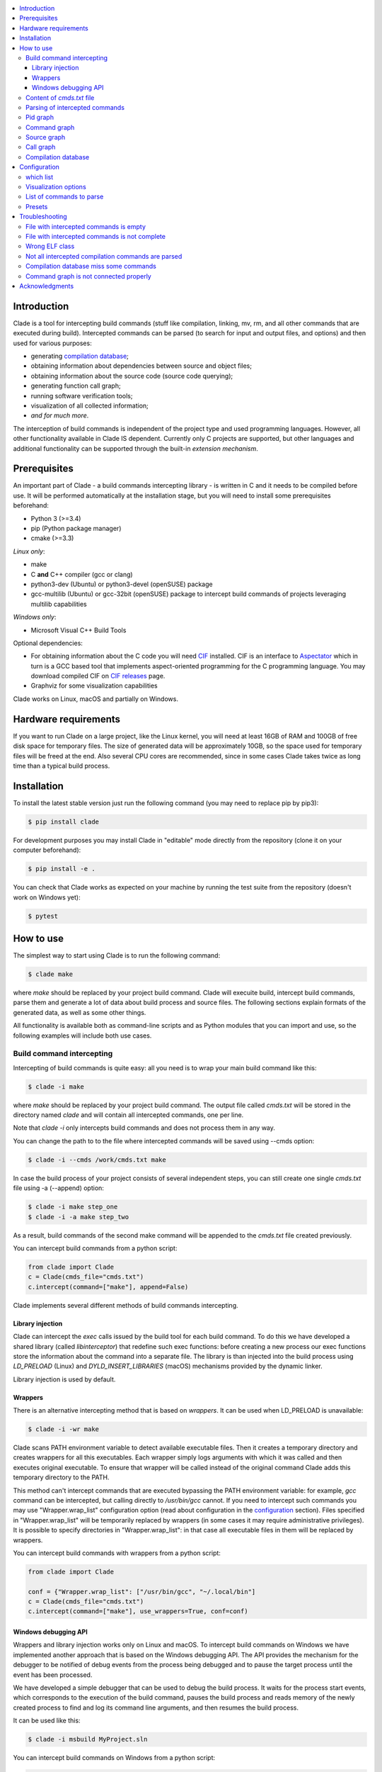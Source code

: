.. image:: https://travis-ci.org/17451k/clade.svg?branch=master
    :target: https://travis-ci.org/17451k/clade
    :alt: Build status
.. image:: https://github.com/17451k/clade/workflows/test/badge.svg
    :target: https://travis-ci.org/17451k/clade
    :alt: Test status
.. image:: https://coveralls.io/repos/github/17451k/clade/badge.svg?branch=master
    :target: https://coveralls.io/github/17451k/clade?branch=master
    :alt: Code coverage information
.. image:: https://img.shields.io/pypi/pyversions/clade.svg
    :target: https://pypi.org/project/clade/
    :alt: Supported versions of Python
.. image:: https://img.shields.io/pypi/v/clade.svg
    :target: https://pypi.org/project/clade
    :alt: PyPi package version


.. contents::
    :local:

============
Introduction
============

Clade is a tool for intercepting build commands (stuff like compilation,
linking, mv, rm, and all other commands that are executed during build).
Intercepted commands can be parsed (to search for input and output files,
and options) and then used for various purposes:

- generating `compilation database`_;
- obtaining information about dependencies between source and object files;
- obtaining information about the source code (source code querying);
- generating function call graph;
- running software verification tools;
- visualization of all collected information;
- *and for much more*.

.. _compilation database: https://clang.llvm.org/docs/JSONCompilationDatabase.html

The interception of build commands is independent of the project type
and used programming languages.
However, all other functionality available in Clade IS dependent.
Currently only C projects are supported, but other languages and additional
functionality can be supported through the built-in *extension mechanism*.

=============
Prerequisites
=============

An important part of Clade - a build commands intercepting library -
is written in C and it needs to be compiled before use.
It will be performed automatically at the installation stage, but you will
need to install some prerequisites beforehand:

- Python 3 (>=3.4)
- pip (Python package manager)
- cmake (>=3.3)

*Linux only*:

- make
- C **and** C++ compiler (gcc or clang)
- python3-dev (Ubuntu) or python3-devel (openSUSE) package
- gcc-multilib (Ubuntu) or gcc-32bit (openSUSE) package
  to intercept build commands of projects leveraging multilib capabilities

*Windows only*:

- Microsoft Visual C++ Build Tools

Optional dependencies:

- For obtaining information about the C code you will need CIF_
  installed. CIF is an interface to Aspectator_ which in turn is a GCC
  based tool that implements aspect-oriented programming for the C programming
  language. You may download compiled CIF on `CIF releases`_ page.
- Graphviz for some visualization capabilities

.. _CIF: https://github.com/17451k/cif
.. _Aspectator: https://github.com/17451k/aspectator
.. _CIF releases: https://github.com/17451k/cif/releases

Clade works on Linux, macOS and partially on Windows.

=====================
Hardware requirements
=====================

If you want to run Clade on a large project, like the Linux kernel,
you will need at least 16GB of RAM and 100GB of free disk space
for temporary files. The size of generated data will be approximately
10GB, so the space used for temporary files will be freed at the end.
Also several CPU cores are recommended, since in some cases Clade takes
twice as long time than a typical build process.

============
Installation
============

To install the latest stable version just run the following command
(you may need to replace pip by pip3):

.. code-block:: bash

    $ pip install clade

For development purposes you may install Clade in "editable" mode
directly from the repository (clone it on your computer beforehand):

.. code-block:: bash

    $ pip install -e .

You can check that Clade works as expected on your machine by running
the test suite from the repository (doesn't work on Windows yet):

.. code-block:: bash

    $ pytest

==========
How to use
==========

The simplest way to start using Clade is to run the following command:

.. code-block:: bash

    $ clade make

where *make* should be replaced by your project build command. Clade will
execuite build, intercept build commands, parse them and generate a lot of data
about build process and source files. The following sections explain formats
of the generated data, as well as some other things.

All functionality is available both as command-line scripts and
as Python modules that you can import and use, so the following
examples will include both use cases.

Build command intercepting
--------------------------

Intercepting of build commands is quite easy: all you need is to
wrap your main build command like this:

.. code-block:: bash

    $ clade -i make

where *make* should be replaced by your project build command.
The output file called *cmds.txt* will be stored in the directory named *clade*
and will contain all intercepted commands, one per line.

Note that *clade -i* only intercepts build commands and does not process
them in any way.

You can change the path to to the file where intercepted commands will be
saved using --cmds option:

.. code-block:: bash

    $ clade -i --cmds /work/cmds.txt make

In case the build process of your project consists of several independent
steps, you can still create one single *cmds.txt* file using
-a (--append) option:

.. code-block:: bash

    $ clade -i make step_one
    $ clade -i -a make step_two

As a result, build commands of the second make command will be appended
to the *cmds.txt* file created previously.

You can intercept build commands from a python script:

.. code-block:: python

    from clade import Clade
    c = Clade(cmds_file="cmds.txt")
    c.intercept(command=["make"], append=False)


Clade implements several different methods of build commands intercepting.


Library injection
~~~~~~~~~~~~~~~~~

Clade can intercept the *exec* calls issued by the build tool for each build
command.
To do this we have developed a shared library (called *libinterceptor*)
that redefine such exec functions: before creating a new process our
exec functions store the information about the command into a separate file.
The library is than injected into the build process using
*LD_PRELOAD* (Linux) and *DYLD_INSERT_LIBRARIES* (macOS) mechanisms provided by
the dynamic linker.

.. image:: docs/pics/libinterceptor.png
    :alt: An explanation of LD_PRELOAD

Library injection is used by default.

Wrappers
~~~~~~~~

There is an alternative intercepting method that is based on
*wrappers*. It can be used when LD_PRELOAD is unavailable:

.. code-block:: bash

    $ clade -i -wr make

Clade scans PATH environment variable to detect available
executable files.
Then it creates a temporary directory and creates
wrappers for all this executables.
Each wrapper simply logs arguments with which it was called and
then executes original executable.
To ensure that wrapper will be called instead of the original command
Clade adds this temporary directory to the PATH.

This method can't intercept commands that are executed
bypassing the PATH environment variable: for example, *gcc* command can be
intercepted, but calling directly to */usr/bin/gcc* cannot.
If you need to intercept such commands you may use "Wrapper.wrap_list"
configuration option (read about configuration in the configuration_ section).
Files specified in "Wrapper.wrap_list" will be temporarily replaced
by wrappers (in some cases it may require administrative privileges).
It is possible to specify directories in "Wrapper.wrap_list":
in that case all executable files in them will be replaced by wrappers.

You can intercept build commands with wrappers from a python script:

.. code-block:: python

    from clade import Clade

    conf = {"Wrapper.wrap_list": ["/usr/bin/gcc", "~/.local/bin"]
    c = Clade(cmds_file="cmds.txt")
    c.intercept(command=["make"], use_wrappers=True, conf=conf)


Windows debugging API
~~~~~~~~~~~~~~~~~~~~~

Wrappers and library injection works only on Linux and macOS.
To intercept build commands on Windows we have implemented another approach
that is based on the Windows debugging API.
The API provides the mechanism for the debugger to be notified of debug events
from the process being debugged and to pause the target process until the
event has been processed.

We have developed a simple debugger that can be used to debug the build
process.
It waits for the process start events, which corresponds to the execution of the build
command, pauses the build process and reads memory of the newly created process
to find and log its command line arguments, and then resumes the build process.

It can be used like this:

.. code-block:: bash

    $ clade -i msbuild MyProject.sln

You can intercept build commands on Windows from a python script:

.. code-block:: python

    from clade import Clade

    c = Clade(cmds_file="cmds.txt")
    c.intercept(command=["msbuild", "MyProject.sln])


Content of *cmds.txt* file
--------------------------

Let's look at the simple makefile:

.. code-block:: make

    all:
        gcc main.c -o main
        rm main

If we try to intercept *make all* command,
the following *cmds.txt* file will be produced (on macOS):

::

    /work/simple_make||0||/usr/bin/make||make||all
    /work/simple_make||1||/Library/Developer/CommandLineTools/usr/bin/make||/Library/Developer/CommandLineTools/usr/bin/make||all
    /work/simple_make||2||/usr/bin/gcc||gcc||main.c||-o||main||-O3
    /work/simple_make||3||/Library/Developer/CommandLineTools/usr/bin/gcc||/Library/Developer/CommandLineTools/usr/bin/gcc||main.c||-o||main||-O3
    /work/simple_make||4||/usr/bin/xcrun||/usr/bin/xcrun||clang||main.c||-o||main||-O3
    /work/simple_make||5||/Library/Developer/CommandLineTools/usr/bin/clang||/Library/Developer/CommandLineTools/usr/bin/clang||main.c||-o||main||-O3
    /work/simple_make||6||/Library/Developer/CommandLineTools/usr/bin/clang||/Library/Developer/CommandLineTools/usr/bin/clang||-cc1||-triple||x86_64-apple-macosx10.14.0||-Wdeprecated-objc-isa-usage||-Werror=deprecated-objc-isa-usage||-emit-obj||-disable-free||-disable-llvm-verifier||-discard-value-names||-main-file-name||main.c||-mrelocation-model||pic||-pic-level||2||-mthread-model||posix||-mdisable-fp-elim||-fno-strict-return||-masm-verbose||-munwind-tables||-target-cpu||penryn||-dwarf-column-info||-debugger-tuning=lldb||-target-linker-version||409.12||-resource-dir||/Library/Developer/CommandLineTools/usr/lib/clang/10.0.0||-O3||-fdebug-compilation-dir||/work/simple_make||-ferror-limit||19||-fmessage-length||150||-stack-protector||1||-fblocks||-fencode-extended-block-signature||-fobjc-runtime=macosx-10.14.0||-fmax-type-align=16||-fdiagnostics-show-option||-fcolor-diagnostics||-vectorize-loops||-vectorize-slp||-o||/var/folders/w7/d45mjl5d79v0hl9gqzzfkdgh0000gn/T/main-de88a6.o||-x||c||main.c
    /work/simple_make||7||/Library/Developer/CommandLineTools/usr/bin/ld||/Library/Developer/CommandLineTools/usr/bin/ld||-demangle||-lto_library||/Library/Developer/CommandLineTools/usr/lib/libLTO.dylib||-dynamic||-arch||x86_64||-macosx_version_min||10.14.0||-o||main||/var/folders/w7/d45mjl5d79v0hl9gqzzfkdgh0000gn/T/main-de88a6.o||-lSystem||/Library/Developer/CommandLineTools/usr/lib/clang/10.0.0/lib/darwin/libclang_rt.osx.a
    /work/simple_make||2||/bin/rm||rm||main


You can try to use *cmds.txt* file directly, but its format is not quite
user-friendly and is subject to change.
It is a good idea not to rely on the format of *cmds.txt* file
and use the interface module instead:

.. code-block:: python

    from clade.cmds import get_all_cmds
    cmds = get_all_cmds("cmds.txt")

where *cmds* is a list of dictionaries representing each intercepted command.
For example, dictionary that represents *gcc* command from the above makefile
looks like this:

.. code-block:: json

    {
        "command": [
            "gcc",
            "main.c",
            "-o",
            "main",
            "-O3"
        ],
        "cwd": "/work/simple_make",
        "id": "3",
        "pid": "2",
        "which": "/usr/bin/gcc"
    }

where:

- *command* - is intercepted command itself;
- *cwd* - is a path to the directory where the command was executed;
- *id* - is a unique identifier assigned to the command;
- *pid* - is an identifier of the parent command
  (command that executed the current one - in our example
  it is an identifier of the make command);
- *which* - path to an executable file that was executed
  as a result of this command.

.. It should be noted that all other functionality available in Clade use
.. *cmds.txt* file as input.
.. Due to this you do not need to rebuild your project every time you want
.. to use it - you can just use previously generated *cmds.txt* file.

Parsing of intercepted commands
-------------------------------

Build command intercepting is performed internally by the *clade* command, so
in most cases you do not need to thing about it.
Once build commands are intercepted they can be parsed to search for input
and output files, and options. Currently there are *extensions* in Clade
for parsing following commands:

- C compilation commands (cc, gcc, clang, various cross compilers);
- linker commands (ld);
- assembler commands (as);
- archive commands (ar);
- move commands (mv);
- object copy commands (objcopy, Linux only);
- Microsoft CL compilation commands;
- Microsoft linker commands;

These extensions can be executed from command line through *clade -e EXTENSION_NAME*,
where EXTENSION_NAME can be CC, LD, AS, AR, MV, Objcopy, CL, or Link, like this:

.. code-block:: bash

    $ clade -e CC make

As a result, a working directory named *clade* will be created:

::

    clade/
    ├── cmds.txt
    ├── CC/
    │   ├── cmds.json
    │   ├── cmds/
    │   ├── deps/
    │   ├── opts/
    │   └── raw/
    ├── PidGraph/
    └── Storage/

Top-level directories are in turn working directories of corresponding
extensions that were executed inside *clade* command.
*CC* extension is the one we wanted to execute, but there are also
other extensions - *PidGraph* and *Storage* - that were executed implicitly
by *CC* because it depends on the results of their work.
Let's skip them for now.

Inside *CC* directory there is a bunch of other directories and *cmds.json*
file with parsed compilation commands.
Again, it is a list of dictionaries representing each parsed command.
Let's look at the parsed command from the above example:

.. code-block:: json

    {
        "cwd":"/work/simple_make",
        "id":"3",
        "in":[
            "main.c"
        ],
        "out":[
            "main"
        ]
    }

Its structure is quite simple: there is a list of input files,
a list of output files, unique identifier of the command, and
the directory where the command was executed.

Using the identifier of the command it is possible to get some additional information,
like its options.
Options of all parsed commands are located in the separated json files
inside *opts* folder.
Options of the command with *id="3"* are located in the *opts/3.json* file
and look like this:

.. code-block:: json

    [
        "-O3"
    ]

Raw unparsed commands are located in the *raw* folder.
Its structure resembles the structure of the *opts* folder, so the
raw command of the command with id = 3 is located in the "raw/3.json file
and look like this:

.. code-block:: json

    [
        "gcc",
        "main.c",
        "-o",
        "main",
        "-O3"
    ],

*CC* extension also identify *dependencies* of the main source file
for each compilation command.
Dependencies are the names of all included header files,
even ones included indirectly.
Clade stores them inside *deps* subfolder.
For example, dependencies of the parsed command with *id="3"* can be found
in *deps/3.json* file:

.. code-block:: json

    [
        "/usr/include/secure/_common.h",
        "/usr/include/sys/_types/_u_int32_t.h",
        "/usr/include/machine/_types.h",
        "/usr/include/sys/_types/_u_int16_t.h",
        "/usr/include/_stdio.h",
        "/usr/include/sys/cdefs.h",
        "/usr/include/secure/_stdio.h",
        "/usr/include/sys/_types/_size_t.h",
        "/usr/include/sys/_types/_u_int8_t.h",
        "/usr/include/stdio.h",
        "/usr/include/sys/_types/_ssize_t.h",
        "/usr/include/sys/_symbol_aliasing.h",
        "/usr/include/sys/_types/_int32_t.h",
        "/usr/include/sys/_pthread/_pthread_types.h",
        "/usr/include/sys/_types/_int8_t.h",
        "main.c",
        "/usr/include/sys/_types/_int16_t.h",
        "/usr/include/sys/_types/_uintptr_t.h",
        "/usr/include/sys/_types/_null.h",
        "/usr/include/sys/_types/_off_t.h",
        "/usr/include/sys/stdio.h",
        "/usr/include/_types.h",
        "/usr/include/AvailabilityInternal.h",
        "/usr/include/sys/_types/_va_list.h",
        "/usr/include/Availability.h",
        "/usr/include/sys/_posix_availability.h",
        "/usr/include/sys/_types/_u_int64_t.h",
        "/usr/include/sys/_types/_intptr_t.h",
        "/usr/include/sys/_types.h",
        "/usr/include/sys/_types/_int64_t.h",
        "/usr/include/i386/_types.h",
        "/usr/include/i386/types.h",
        "/usr/include/machine/types.h"
    ]

Besides dependencies, all other parsed commands (ld, mv, and so on)
will also look this way: as a list of dictionaries representing each
parsed command, with "id", "in", "out" and "cwd" fields.

All data generated by *CC* extension (and by all other extensions, of course)
can also be used through Python interface:

.. code-block:: python

    from clade import Clade

    # Initialize interface class with a path to the working directory
    # and a path to the file with intercepted commands
    c = Clade(work_dir="clade", cmds_file="cmds.txt")

    # Get a list of all parsed commands
    for cmd in c.get_all_cmds_by_type("CC"):
        # Get a list of dependencies
        deps = c.get_cmd_deps(cmd["id"])
        # Get options
        opts = c.get_cmd_opts(cmd["id])
        # Get raw unparsed command
        raw = c.get_cmd_raw(cmd["id])
        ...

Pid graph
---------

Each intercepted command, except for the first one, is executed by another,
parent command. For example, *gcc* internally executes
*cc1* and *as* commands, so *gcc* is their parent.
Clade knows about this connection and tracks it by assigning to each intercepted
command two attributes: a unique identifier (id) and identifier of its parent
(pid).
This information is stored in the *pid graph* and can be obtained using
*PidGraph* extension:

.. code-block:: bash

    $ clade -e PidGraph make
    $ tree clade -L 2

    clade
    ├── cmds.txt
    └── PidGraph
        ├── pid_by_id.json
        └── pid_graph.json

Two files will be generated. First one - *pid_by_id.json* - is a simple
mapping from ids to their pids and looks like this:

.. code-block:: json

    {
        "1": "0",
        "2": "1",
        "3": "2",
        "4": "2",
        "5": "1"
    }

Another one - *pid_graph.json* - stores information about all parent commands
for a given id:

.. code-block:: json

    {
        "1": ["0"],
        "2": ["1", "0"],
        "3": ["2", "1", "0"],
        "4": ["2", "1", "0"],
        "5": ["1", "0"]
    }

*Pid graph* can be used through Python interface:

.. code-block:: python

    from clade import Clade

    # Initialize interface class with a path to the working directory
    # and a path to the file with intercepted commands
    c = Clade(work_dir="clade", cmds_file="cmds.txt")
    c.parse("PidGraph)

    # Get all information
    pid_graph = c.pid_graph
    pid_by_id = c.pid_by_id

Other extensions use *pid graph* to filter *duplicate* commands.
For example, on macOS executing "*gcc main.c*" command leads to the
chain of execution of the following commands:

- /usr/bin/gcc main.c
- /Library/Developer/CommandLineTools/usr/bin/gcc main.c
- /usr/bin/xcrun clang main.c
- /Library/Developer/CommandLineTools/usr/bin/clang main.c
- /Library/Developer/CommandLineTools/usr/bin/clang -cc1 ...

So, for a single compilation command, several commands will be actually
intercepted. You probably need only one of them (the very first one),
so Clade filter all *duplicate* ones using *pid graph*: Clade simply
do not parse all child commands of already parsed command.
This behavior is of course configurable and can be disabled.

*Pid graph* can be visualized with Graphviz using one of
the configuration options:

.. image:: docs/pics/pid_graph.png
    :alt: An example of the pid graph

Note: *pid graph* can be used with any project
(not only with ones written in C).

Command graph
-------------

Clade can connect commands by their input and output files.
This information is stored in the *command graph* and can be obtained using
*CmdGraph* extension.

To appear in the *command graph* an intercepted command needs to be parsed
to search for input and output files.
By default commands parsed by *CC*, *LD*, *MV*, "AR", "AS", "Objcopy"
extensions are parsed and appeared in the *command graph*.
This behavior can be changed via configuration, which will be described below.


Let's consider the following makefile:

.. code-block:: make

    all:
        gcc -S main.c -o main.s  # id = 1
        as main.s -o main.o      # id = 2
        mv main.o main           # id = 3

Using *CmdGraph* these commands can be connected:

.. code-block:: bash

    $ clade -e CmdGraph make

    clade/
    ├── cmds.txt
    ├── CmdGraph/
    │   └── cmd_graph.json
    ├── CC/
    ├── LD/
    ├── MV/
    ├── PidGraph/
    └── Storage/

where *cmd_graph.json* looks like this (commands are represented by their
identifiers and the type of extensions that parsed it):

.. code-block:: json

    {
        "1":{
            "type": "CC",
            "used_by": ["2", "3"],
            "using": []
        },
        "2":{
            "type": "AS",
            "used_by": ["3"],
            "using": ["1"]
        },
        "3":{
            "type": "MV",
            "used_by": [],
            "using": ["1", "2"]
        }
    }

*Command graph* can be used through Python interface:

.. code-block:: python

    from clade import Clade

    # Initialize interface class with a path to the working directory
    # and a path to the file with intercepted commands
    c = Clade(work_dir="clade", cmds_file="cmds.txt")

    # Get the command graph
    cmd_graph = c.cmd_graph

*Command graph* can be visualized with Graphviz using one of
the configuration options:

.. image:: docs/pics/cmd_graph.png
    :alt: An example of the command graph

Source graph
------------

For a given source file Clade can show in which commands this file
is compiled, and in which commands it is indirectly used.
This information is called *source graph* and can be generated
using *SrcGraph* extension:

.. code-block:: bash

    $ clade -e SrcGraph make

    clade/
    ├── cmds.txt
    ├── SrcGraph/
    │   └── src_graph.json
    ├── CmdGraph/
    ├── CC/
    ├── LD/
    ├── MV/
    ├── PidGraph/
    └── Storage/

*Source graph* for the Makefile presented in the *command graph* section above
will be located in the *src_graph.json* file and look like this:

.. code-block:: json

    {
        "/usr/include/stdio.h": {
            "compiled_in": ["1"],
            "loc": 414,
            "used_by": ["2", "3"]
        },
        "main.c":{
            "compiled_in": ["1"],
            "loc": 5,
            "used_by": ["2", "3"],
        },
        "main.s":{
            "compiled_in": ["2"],
            "loc": 20,
            "used_by": ["3"],
        }
    }

For simplicity information about other files has been removed from
the presented *source graph*.
As always, commands are represented through their unique identifiers.
*loc* field contains information about the size of the source file:
number of the lines of code.

*Source graph* can be used through Python interface:

.. code-block:: python

    from clade import Clade

    # Initialize interface class with a path to the working directory
    # and a path to the file with intercepted commands
    c = Clade(work_dir="clade", cmds_file="cmds.txt")

    # Get the source graph
    src_graph = c.src_graph

Call graph
----------

Clade can generate function *call graph* for a given project written in C.
This requires CIF installed on your computer, and path to its bin directory
added to the PATH environment variable.

*Call graph* can be generated using *Callgraph* extension:

.. code-block:: bash

    $ clade -e Callgraph cmds.txt

    clade/
    ├── cmds.txt
    ├── Callgraph/
    │   ├── callgraph/
    │   ├── callgraph.json
    │   ├── calls_by_ptr.json
    │   ├── used_in.json
    │   └── err.log
    ├── CC/
    ├── LD/
    ├── MV/
    ├── PidGraph/
    ├── Info/
    ├── Functions/
    │   ├── functions_by_file/
    │   ├── functions_by_file.json
    │   └── functions.json
    └── Storage/

*Call graph* itself is stored inside *callgraph.json* file and can be
rather large. Let's look at a small part of the call graph generated for
the Linux kernel:

.. code-block:: json

    {
        "drivers/net/usb/asix_common.c": {
            "asix_get_phy_addr": {
                "called_in": {
                    "drivers/net/usb/asix_devices.c": {
                        "ax88172_bind": {
                            "242": {"match_type" : 1}
                        },
                        "ax88178_bind": {
                            "809": {"match_type" : 1}
                        }
                    }
                },
                "calls": {
                    "drivers/net/usb/asix_common.c": {
                        "asix_read_phy_addr": {
                            "235": {"match_type" : 5}
                        }
                    }
                },
                "type": "extern"
            }
        }
    }

There is "drivers/net/usb/asix_common.c" file with definition of the
"asix_get_phy_addr" function. This function is called in the
"drivers/net/usb/asix_devices.c" file by "ax88172_bind" function on line
"242" and by "ax88178_bind" function on line "809". "match_type" is an internal
information needed for debug purposes. Also this function calls "asix_read_phy_addr"
file from the "drivers/net/usb/asix_common.c" file on the line "235".

All functions that call "asix_get_phy_addr" function or are called by it are
also present in the *call graph*, but were excluded from the above example.

*Callgraph* extension uses "Function" extension to get information about
function definitions and declarations.
They are stored in the *functions.json* file:

.. code-block:: json

    {
        "asix_get_phy_addr": {
            "drivers/net/usb/asix_common.c": {
                "declarations": {
                    "drivers/net/usb/asix.h": {
                        "line": "204",
                        "signature": "int asix_get_phy_addr(struct usbnet *);",
                        "type": "extern"
                    }
                },
                "line": "232",
                "signature": "int asix_get_phy_addr(struct usbnet *dev);",
                "type": "extern"
            }
    }

For each function definition there is information about corresponding
declaration, line numbers in which the definition and declaration are located,
function signature and type (global or static).

*Callgraph* and *Functions* can be used through Python interface:

.. code-block:: python

    from clade import Clade

    # Initialize interface class with a path to the working directory
    # and a path to the file with intercepted commands
    c = Clade(work_dir="clade", cmds_file="cmds.txt")

    # Get the call graph
    callgraph = c.callgraph

    # Usage looks quite ugly, yes
    # This will be improved
    for file in callgraph:
        for func in callgraph[file]:
            for caller_file in callgraph[file][func]["called_in"]:
                for caller_func in callgraph[file][func]["called_in"][caller_file]:
                    for call_line in callgraph[file][func]["called_in"][caller_file][caller_func]:
                        ...

            for called_file in callgraph[file][func]["calls"]:
                for called_func in callgraph[file][func]["calls"][called_file]:
                    for call_line in callgraph[file][func]["calls"][called_file][called_func]:
                        ...

    functions = c.functions
    # The usage is quite similar, so it is omitted
    ...

Compilation database
--------------------

Command line tool for generating compilation database has a different
interface, compared to most other command line tools available in Clade.
Compilation database can be generated using *clade-cdb* command:

.. code-block:: bash

    $ clade-cdb make

where *make* should be replaced by your project build command.
As a result your project will be build and the *compile_commands.json*
file will be created in the current directory.

If you have *cmds.txt* file you can skip the build process and get
*compile_comands.json* much faster:

.. code-block:: bash

    $ clade-cdb --cmds cmds.txt

Other options are available through --help option.

*Compilation database* can be used through Python interface:

.. code-block:: python

    from clade import Clade

    # Initialize interface class with a path to the working directory
    # and a path to the file with intercepted commands
    c = Clade(work_dir="clade", cmds_file="cmds.txt")

    # Intercept build commands
    # This step can be skipped if build commands are already intercepted
    c.intercept(command=["make"], append=False, use_wrappers=False)

    # Parse intercepted commands and generate compilation database
    c.parse("CDB")

    # Get compilation database
    compilation_database = c.compilation_database

=============
Configuration
=============

There is a bunch of options that can be changed to alter the behaviour of the
*clade* command. The configuration can be passed via the "-c" option like this:

.. code-block:: bash

    $ clade -c conf.json make

where *conf.json* is a json file with some configuration options:

.. code-block:: json

    {
        "PidGraph.as_picture": true,
        "CmdGraph.requires": [
            "CC",
            "LD",
            "MV",
            "AR",
            "Objcopy"
        ],
        "CC.which_list": ["/usr.bin.gcc", "^.*clang$"]
    }

The configuration can be also passed as a Python dictionary:

.. code-block:: python

    from clade import Clade

    conf = {"PidGraph.as_picture": True}
    c = Clade(work_dir="clade", cmds_file="cmds.txt", conf=conf)

which list
----------

Let's highlight some notable configuration options and let's start with
options for extensions that parse intercepted commands to search for input
and output files, and options. These extensions need to know which commands
to parse. They have a list of predefined regular expressions that they try
to match with the *which* field of an intercepted command.
For example, *CC* extension have the following list:

.. code-block:: json

    [
        "cc$",
        "cc1$",
        "[mg]cc(-?\\d+(\\.\\d+){0,2})?$",
        "clang(-?\\d+(\\.\\d+){0,2})?$"
    ]

Obviously, execution of */usr/bin/gcc* will be matched, as well as
*/usr/bin/clade*, or */usr/local/bin/powerpc-elf-gcc-7*, so all such commands
will be treated as compilation commands and parsed accordingly.
Sometimes this list is not enough, so there is an option to change it:

::

    "CC.which_list": ["regexp_to_match_your_compiler"]

Options for other such extensions look the same, you just need to replace *CC*
by the name of the extension, so, for example, "LD.which_list" will be the
option to change the list of regexes for *LD* extension.

Visualization options
---------------------

Currently there are two small options to visualize *pid graph* and *cmd graph*
using Graphviz:

.. code-block:: json

    {
        "PidGraph.as_picture": true,
        "CmdGraph.as_picture": true
    }

If they are set, then next to *pid_graph.json* and *cmd_graph.json* files
respectively pdf files containing Graphviz output will appear.

List of commands to parse
-------------------------

If you want to generate *command graph*, or *source graph*, or *call graph*,
then you need to specify which commands to parse via "CmdGraph.requires"
option. By default all commands that are supported now are parsed,
but you can reduce their number:

.. code-block:: json

    {
        "CmdGraph.requires": ["CC", "LD""]
    }

Presets
-------

There is predefined set of options for the following projects that can be used
in addition to user-defined configuration:

- Linux kernel (preset linux_kernel)
- Busybox (presets busybox_linux, busybox_macos)
- Apache (presets apache_linux, apache_macos)

If you want to execute Clade on one of these projects then it might be a *good
idea* to use this presets, since they will definitely save you from having
to deal with various problems and mess with the configuration:

.. code-block:: bash

    $ clade -p linux_kernel make

or

.. code-block:: python

    from clade import Clade

    c = Clade(work_dir="clade", cmds_file="cmds.txt", preset="linux_kernel")

===============
Troubleshooting
===============

File with intercepted commands is empty
---------------------------------------

Access control mechanisms on different operating systems might disable
library injection that is used by Clade to intercept build commands:

- SELinux on Fedora, CentOS, RHEL;
- System Integrity Protection on macOS;
- Mandatory Integrity Control on Windows (disables similar mechanisms)

A solution is to use another intercepting mechanism that is based on
*wrappers*.

File with intercepted commands is not complete
----------------------------------------------

Sometimes some commands are intercepted, so file *cmds.txt* is present and not
empty, but other commands are clearly missing.
Such behaviour should be reported so the issue can be fixed, but until then
you can try to use another intercepting mechanism that is based on
*wrappers*.

Wrong ELF class
---------------

Build command intercepting may result in the following error:

::

    ERROR: ld.so: object 'libinterceptor.so' from LD_PRELOAD cannot be preloaded (wrong ELF class: ELFCLASS64): ignored.

It is because your project leverages multilib capabilities, but
*libinterceptor* library that is used to intercept build commands is
compiled without multilib support.
You need to install *gcc-multilib* (Ubuntu) or *gcc-32bit* (openSUSE) package
and **reinstall Clade**. *libinterceptor* library will be recompiled and your
issue will be fixed.

Not all intercepted compilation commands are parsed
---------------------------------------------------

The reason is because *CC* extension that parse intercepted commands cannot
identify a command as a compilation command. You can help it by specifying
"CC.which_list" configuration option, in which you should write a list of
regexes that will match your compiler. For example, if path to your compiler
is *~/.local/bin/c_compiler*, than "CC.which_list" may be set like this:

::

    "CC.which_list": ["^.*?c_compiler$"]

If you want to parse not only commands executed by your compiler, but by system
*gcc* as well, then you can add it to the list too:

::

    "CC.which_list": ["^.*?c_compiler$", ""^.*gcc$"]

How to set configuration option is described in *Configuration* section of
this readme.

Compilation database miss some commands
---------------------------------------

Same as above.

Command graph is not connected properly
---------------------------------------

Most certainly it is due to the fact that some type of commands is unparsed.
If there is an extension in Clade that can parse them, then you will need
to specify it via the option "CmdGraph.requires":

.. code-block:: json

    {
        "CmdGraph.requires": ["CC", "LD", "MV", "AR", "Objcopy"]
    }

Otherwise such extension should be developed.

Similar problems with the *source graph* and the *call graph* can be fixed
via the same option, since they use the *command graph* internally.

===============
Acknowledgments
===============

Clade is inspired by the Bear_ project created by `László Nagy`_.

.. _Bear: https://github.com/rizsotto/Bear
.. _László Nagy: https://github.com/rizsotto

